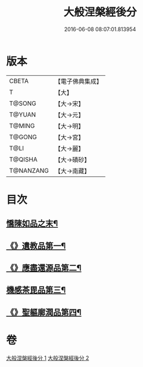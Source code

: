 #+TITLE: 大般涅槃經後分 
#+DATE: 2016-06-08 08:07:01.813954

* 版本
 |     CBETA|【電子佛典集成】|
 |         T|【大】     |
 |    T@SONG|【大→宋】   |
 |    T@YUAN|【大→元】   |
 |    T@MING|【大→明】   |
 |    T@GONG|【大→宮】   |
 |      T@LI|【大→麗】   |
 |   T@QISHA|【大→磧砂】  |
 | T@NANZANG|【大→南藏】  |

* 目次
** [[file:KR6g0023_001.txt::001-0900a7][憍陳如品之末¶]]
** [[file:KR6g0023_001.txt::001-0900c15][《》遺教品第一¶]]
** [[file:KR6g0023_001.txt::001-0904b7][《》應盡還源品第二¶]]
** [[file:KR6g0023_002.txt::002-0906c17][機感茶毘品第三¶]]
** [[file:KR6g0023_002.txt::002-0910a17][《》聖軀廓潤品第四¶]]

* 卷
[[file:KR6g0023_001.txt][大般涅槃經後分 1]]
[[file:KR6g0023_002.txt][大般涅槃經後分 2]]

